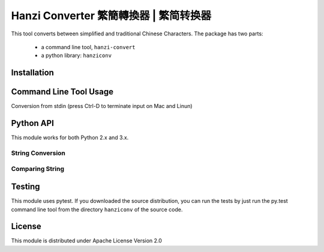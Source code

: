 Hanzi Converter 繁簡轉換器 | 繁简转换器
=======================================
This tool converts between simplified and traditional Chinese Characters.  The
package has two parts:

  - a command line tool, ``hanzi-convert``
  - a python library: ``hanziconv``

Installation
------------

.. code-block:: python
    $ pip install hanziconv ::


Command Line Tool Usage
-----------------------

.. code-block:: python
    $ ./hanzi-convert --help
    usage: hanzi-convert [-h] [-o OUTFILE] [-s] [-v] infile

    Simplified and Traditional Chinese Character Conversion
    Version 0.1 (By Bernard Yue)

    Converting to Traditional Hanzi by default with no -s flag

    positional arguments:
      infile                filename | "-", corresponds to stdin

    optional arguments:
      -h, --help            show this help message and exit
      -o OUTFILE, --output OUTFILE
                            filename to save output, stdout if omitted
      -s, --simplified      convert to simplified characters
      -v, --version         show program's version number and exit


Conversion from stdin (press Ctrl-D to terminate input on Mac and Linun)

.. code-block:: python
    $ ./hanzi-convert.py -
    Typing away
    Now write some chinese characters
    繁简转换器
    Press Ctrl-D after 2 new lines

    Typing away
    Now write some chinese characters
    繁簡轉換器
    Press Ctrl-D after 2 new lines

    $


Python API
----------

This module works for both Python 2.x and 3.x.

String Conversion
*****************

.. code-block:: python
    >>> from hanziconv import HanziConv
    >>> print(HanziConv.toSimplified('繁簡轉換器'))
    繁简转换器
    >>> print(HanziConv.toTraditional('繁简转换器'))
    繁簡轉換器
    >>> print(HanziConv.toSimplified(u'繁簡轉換器'))
    繁简转换器
    >>> print(HanziConv.toTraditional(u'繁简转换器'))
    繁簡轉換器
    >>> print(HanziConv.toSimplified(u'mix English and Chinese. 繁簡轉換器')
    mix English and Chinese. 繁简转换器
    >>> print(HanziConv.toTraditional(u'mix English and Chinese. 繁简转换器'))
    mix English and Chinese. 繁簡轉換器
    >>> print(HanziConv.toSimplified('mix English and Chinese. 繁簡轉換器'))
    mix English and Chinese. 繁简转换器
    >>> print(HanziConv.toTraditional('mix English and Chinese. 繁简转换器'))
    mix English and Chinese. 繁簡轉換器


Comparing String
****************

.. code-block:: python
    >>> from hanziconv import HanziConv
    >>> u'繁簡轉換器' ==  u'繁简转换器'
    False
    >>> HanziConv.same(u'繁簡轉換器', u'繁简转换器')
    True
    >>> str1 = 'mix English and Chinese. 繁簡轉換器'
    >>> str2 = 'mix English and Chinese. 繁简转换器'
    >>> str3 = 'mix Chinese and English. 繁简转换器'
    >>> str4 = u'mix English and Chinese. 繁簡轉換器'
    >>> HanziConv.same(str1, str2)
    True
    >>> HanziConv.same(str2, str3)
    False
    >>> HanziConv.same(str1, str4)
    True


Testing
-------
This module uses pytest.  If you downloaded the source distribution, you can
run the tests by just run the py.test command line tool from the directory
``hanziconv`` of the source code.

.. code-block:: python
    $ taz zxf hanziconv-<version>.tar.gz
    $ cd hanziconv-<version>/hanziconv
    $ py.test ::


License
-------
This module is distributed under Apache License Version 2.0
